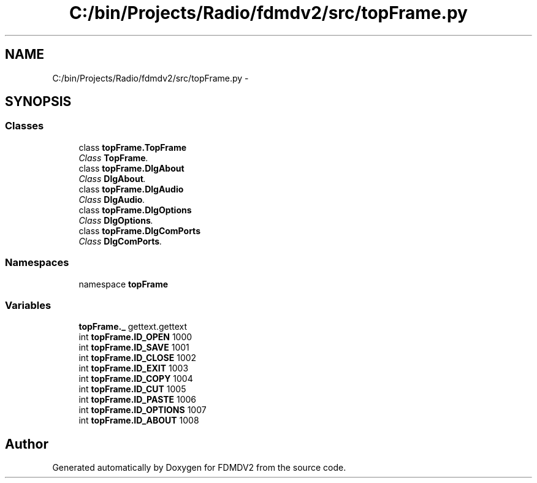 .TH "C:/bin/Projects/Radio/fdmdv2/src/topFrame.py" 3 "Tue Oct 16 2012" "Version 02.00.01" "FDMDV2" \" -*- nroff -*-
.ad l
.nh
.SH NAME
C:/bin/Projects/Radio/fdmdv2/src/topFrame.py \- 
.SH SYNOPSIS
.br
.PP
.SS "Classes"

.in +1c
.ti -1c
.RI "class \fBtopFrame\&.TopFrame\fP"
.br
.RI "\fIClass \fBTopFrame\fP\&. \fP"
.ti -1c
.RI "class \fBtopFrame\&.DlgAbout\fP"
.br
.RI "\fIClass \fBDlgAbout\fP\&. \fP"
.ti -1c
.RI "class \fBtopFrame\&.DlgAudio\fP"
.br
.RI "\fIClass \fBDlgAudio\fP\&. \fP"
.ti -1c
.RI "class \fBtopFrame\&.DlgOptions\fP"
.br
.RI "\fIClass \fBDlgOptions\fP\&. \fP"
.ti -1c
.RI "class \fBtopFrame\&.DlgComPorts\fP"
.br
.RI "\fIClass \fBDlgComPorts\fP\&. \fP"
.in -1c
.SS "Namespaces"

.in +1c
.ti -1c
.RI "namespace \fBtopFrame\fP"
.br
.in -1c
.SS "Variables"

.in +1c
.ti -1c
.RI "\fBtopFrame\&._\fP gettext\&.gettext"
.br
.ti -1c
.RI "int \fBtopFrame\&.ID_OPEN\fP 1000"
.br
.ti -1c
.RI "int \fBtopFrame\&.ID_SAVE\fP 1001"
.br
.ti -1c
.RI "int \fBtopFrame\&.ID_CLOSE\fP 1002"
.br
.ti -1c
.RI "int \fBtopFrame\&.ID_EXIT\fP 1003"
.br
.ti -1c
.RI "int \fBtopFrame\&.ID_COPY\fP 1004"
.br
.ti -1c
.RI "int \fBtopFrame\&.ID_CUT\fP 1005"
.br
.ti -1c
.RI "int \fBtopFrame\&.ID_PASTE\fP 1006"
.br
.ti -1c
.RI "int \fBtopFrame\&.ID_OPTIONS\fP 1007"
.br
.ti -1c
.RI "int \fBtopFrame\&.ID_ABOUT\fP 1008"
.br
.in -1c
.SH "Author"
.PP 
Generated automatically by Doxygen for FDMDV2 from the source code\&.

